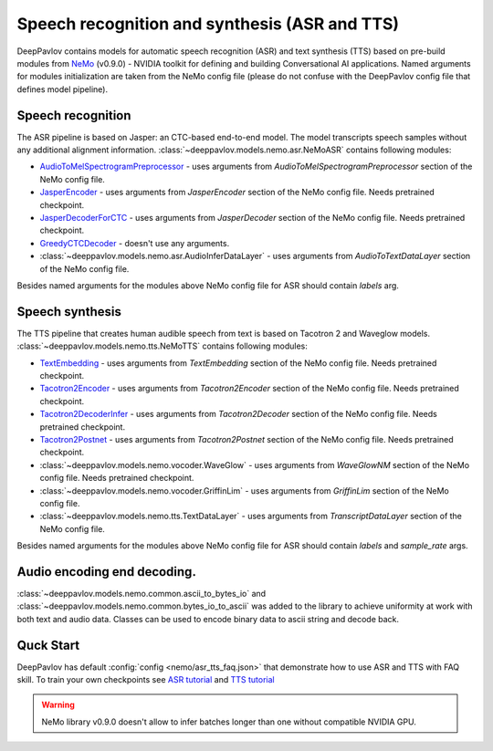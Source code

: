 Speech recognition and synthesis (ASR and TTS)
==============================================

DeepPavlov contains models for automatic speech recognition (ASR) and text synthesis (TTS) based on pre-build modules
from `NeMo <https://nvidia.github.io/NeMo/index.html>`__ (v0.9.0) - NVIDIA toolkit for defining and building
Conversational AI applications. Named arguments for modules initialization are taken from the NeMo config file (please
do not confuse with the DeepPavlov config file that defines model pipeline).

Speech recognition
------------------

The ASR pipeline is based on Jasper: an CTC-based end-to-end model. The model transcripts speech samples without
any additional alignment information. :class:`~deeppavlov.models.nemo.asr.NeMoASR` contains following modules:

-  `AudioToMelSpectrogramPreprocessor <https://github.com/NVIDIA/NeMo/blob/v0.9.0/collections/nemo_asr/nemo_asr/audio_preprocessing.py>`__ - uses arguments from `AudioToMelSpectrogramPreprocessor` section of the NeMo config file.
-  `JasperEncoder <https://github.com/NVIDIA/NeMo/blob/v0.9.0/collections/nemo_asr/nemo_asr/jasper.py>`__ - uses arguments from `JasperEncoder` section of the NeMo config file. Needs pretrained checkpoint.
-  `JasperDecoderForCTC <https://github.com/NVIDIA/NeMo/blob/v0.9.0/collections/nemo_asr/nemo_asr/jasper.py>`__ - uses arguments from `JasperDecoder` section of the NeMo config file. Needs pretrained checkpoint.
-  `GreedyCTCDecoder <https://github.com/NVIDIA/NeMo/blob/v0.9.0/collections/nemo_asr/nemo_asr/greedy_ctc_decoder.py>`__ - doesn't use any arguments.
-  :class:`~deeppavlov.models.nemo.asr.AudioInferDataLayer` - uses arguments from `AudioToTextDataLayer` section of the NeMo config file.

Besides named arguments for the modules above NeMo config file for ASR should contain `labels` arg.

Speech synthesis
----------------

The TTS pipeline that creates human audible speech from text is based on Tacotron 2 and Waveglow models.
:class:`~deeppavlov.models.nemo.tts.NeMoTTS` contains following modules:

-  `TextEmbedding <https://github.com/NVIDIA/NeMo/blob/v0.9.0/collections/nemo_tts/nemo_tts/tacotron2_modules.py>`__ - uses arguments from `TextEmbedding` section of the NeMo config file. Needs pretrained checkpoint.
-  `Tacotron2Encoder <https://github.com/NVIDIA/NeMo/blob/v0.9.0/collections/nemo_tts/nemo_tts/tacotron2_modules.py>`__ - uses arguments from `Tacotron2Encoder` section of the NeMo config file. Needs pretrained checkpoint.
-  `Tacotron2DecoderInfer <https://github.com/NVIDIA/NeMo/blob/v0.9.0/collections/nemo_tts/nemo_tts/tacotron2_modules.py>`__ - uses arguments from `Tacotron2Decoder` section of the NeMo config file. Needs pretrained checkpoint.
-  `Tacotron2Postnet <https://github.com/NVIDIA/NeMo/blob/v0.9.0/collections/nemo_tts/nemo_tts/tacotron2_modules.py>`__ - uses arguments from `Tacotron2Postnet` section of the NeMo config file. Needs pretrained checkpoint.
-  :class:`~deeppavlov.models.nemo.vocoder.WaveGlow` - uses arguments from `WaveGlowNM` section of the NeMo config file. Needs pretrained checkpoint.
-  :class:`~deeppavlov.models.nemo.vocoder.GriffinLim` - uses arguments from `GriffinLim` section of the NeMo config file.
-  :class:`~deeppavlov.models.nemo.tts.TextDataLayer` - uses arguments from `TranscriptDataLayer` section of the NeMo config file.

Besides named arguments for the modules above NeMo config file for ASR should contain `labels` and `sample_rate` args.

Audio encoding end decoding.
----------------------------

:class:`~deeppavlov.models.nemo.common.ascii_to_bytes_io` and :class:`~deeppavlov.models.nemo.common.bytes_io_to_ascii`
was added to the library to achieve uniformity at work with both text and audio data. Classes can be used to encode
binary data to ascii string and decode back.

Quck Start
----------

DeepPavlov has default :config:`config <nemo/asr_tts_faq.json>` that demonstrate how to use ASR and TTS with FAQ skill.
To train your own checkpoints see `ASR tutorial <https://nvidia.github.io/NeMo/asr/tutorial.html>`__
and `TTS tutorial <https://nvidia.github.io/NeMo/tts/tutorial.html>`__

.. warning::
    NeMo library v0.9.0 doesn't allow to infer batches longer than one without compatible NVIDIA GPU.


